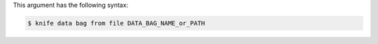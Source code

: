 .. The contents of this file may be included in multiple topics (using the includes directive).
.. The contents of this file should be modified in a way that preserves its ability to appear in multiple topics.


This argument has the following syntax:

.. code-block:: bash

   $ knife data bag from file DATA_BAG_NAME_or_PATH

